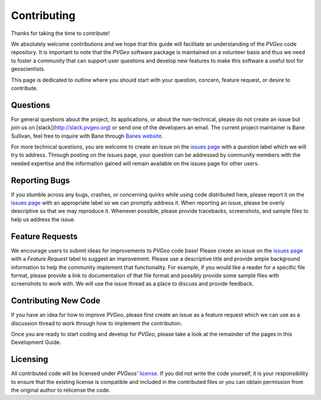 .. _Banes website: http://banesullivan.com
.. _issues page: https://github.com/OpenGeoVis/PVGeo/issues
.. _license: https://github.com/OpenGeoVis/PVGeo/blob/master/LICENSE

Contributing
============

Thanks for taking the time to contribute!

We absolutely welcome contributions and we hope that this guide will facilitate
an understanding of the *PVGeo* code repository. It is important to note that
the *PVGeo* software package is maintained on a volunteer basis and thus we need
to foster a community that can support user questions and develop new features
to make this software a useful tool for geoscientists.

This page is dedicated to outline where you should start with your question,
concern, feature request, or desire to contribute.

Questions
---------

For general questions about the project, its applications, or about the
non-technical, please do not create an issue but join us on
[slack](http://slack.pvgeo.org) or send one of the developers an email.
The current project maintainer is Bane Sullivan, feel
free to inquire with Bane through `Banes website`_.

For more technical questions, you are welcome to create an issue on the
`issues page`_ with a *question* label which we will try to address.
Through posting on the issues page, your question can be addressed by community
members with the needed expertise and the information gained will remain
available on the issues page for other users.


Reporting Bugs
--------------

If you stumble across any bugs, crashes, or concerning quirks while using code
distributed here, please report it on the `issues page`_ with an
appropriate label so we can promptly address it.
When reporting an issue, please be overly descriptive so that we may reproduce it.
Whenever possible, please provide tracebacks, screenshots, and sample files
to help us address the issue.

Feature Requests
----------------

We encourage users to submit ideas for improvements to *PVGeo* code base!
Please create an issue on the `issues page`_ with a *Feature Request*
label to suggest an improvement.
Please use a descriptive title and provide ample background information to help
the community implement that functionality. For example, if you would like a
reader for a specific file format, please provide a link to documentation of
that file format and possibly provide some sample files with screenshots to work
with. We will use the issue thread as a place to discuss and provide feedback.

Contributing New Code
---------------------

If you have an idea for how to improve *PVGeo*, please first create an issue as
a feature request which we can use as a discussion thread to work through how to
implement the contribution.

Once you are ready to start coding and develop for *PVGeo*, please take a look
at the remainder of the pages in this Development Guide.

Licensing
---------

All contributed code will be licensed under *PVGeos'* `license`_.
If you did not write the code yourself, it is your responsibility to ensure that
the existing license is compatible and included in the contributed files or you
can obtain permission from the original author to relicense the code.
